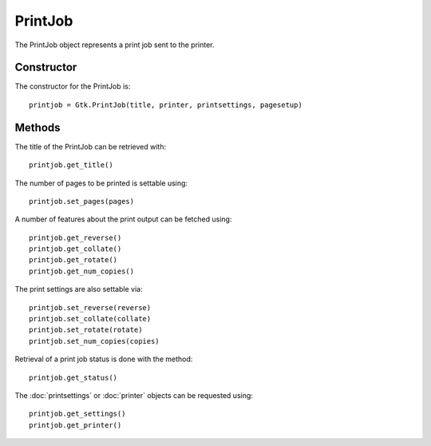 PrintJob
========
The PrintJob object represents a print job sent to the printer.

===========
Constructor
===========
The constructor for the PrintJob is::

  printjob = Gtk.PrintJob(title, printer, printsettings, pagesetup)

=======
Methods
=======
The title of the PrintJob can be retrieved with::

  printjob.get_title()

The number of pages to be printed is settable using::

  printjob.set_pages(pages)

A number of features about the print output can be fetched using::

  printjob.get_reverse()
  printjob.get_collate()
  printjob.get_rotate()
  printjob.get_num_copies()

The print settings are also settable via::

  printjob.set_reverse(reverse)
  printjob.set_collate(collate)
  printjob.set_rotate(rotate)
  printjob.set_num_copies(copies)

Retrieval of a print job status is done with the method::

  printjob.get_status()

The :doc:`printsettings` or :doc:`printer` objects can be requested using::

  printjob.get_settings()
  printjob.get_printer()
